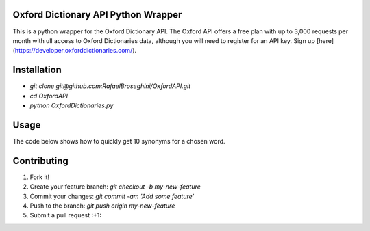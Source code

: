 Oxford Dictionary API Python Wrapper
====================================
This is a python wrapper for the Oxford Dictionary API.
The Oxford API offers a free plan with up to 3,000 requests per month with ull access to Oxford Dictionaries data, although you will need to register for an API key. Sign up [here](https://developer.oxforddictionaries.com/).

Installation
==============
* `git clone git@github.com:RafaelBroseghini/OxfordAPI.git`
* `cd OxfordAPI`
* `python OxfordDictionaries.py`


Usage
=======
The code below shows how to quickly get 10 synonyms for a chosen word.

.. code-block:: python
   :linenos:

    from oxforddictionaries.words import OxfordDictionaries

    o = OxfordDictionaries.Oxford(app_id, app_key)

    relax = o.get_synonyms("absorb").json()

    synonyms = relax['results'][0]['lexicalEntries'][0]['entries'][0]['senses'][0]['synonyms']

    for s in range(10):
        print(synonyms[s]['text'])

Contributing
============

1. Fork it!
2. Create your feature branch: `git checkout -b my-new-feature`
3. Commit your changes: `git commit -am 'Add some feature'`
4. Push to the branch: `git push origin my-new-feature`
5. Submit a pull request :+1:
